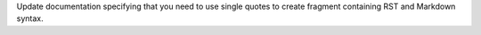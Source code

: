 Update documentation specifying that you need to use single quotes to create fragment containing RST and Markdown syntax.
